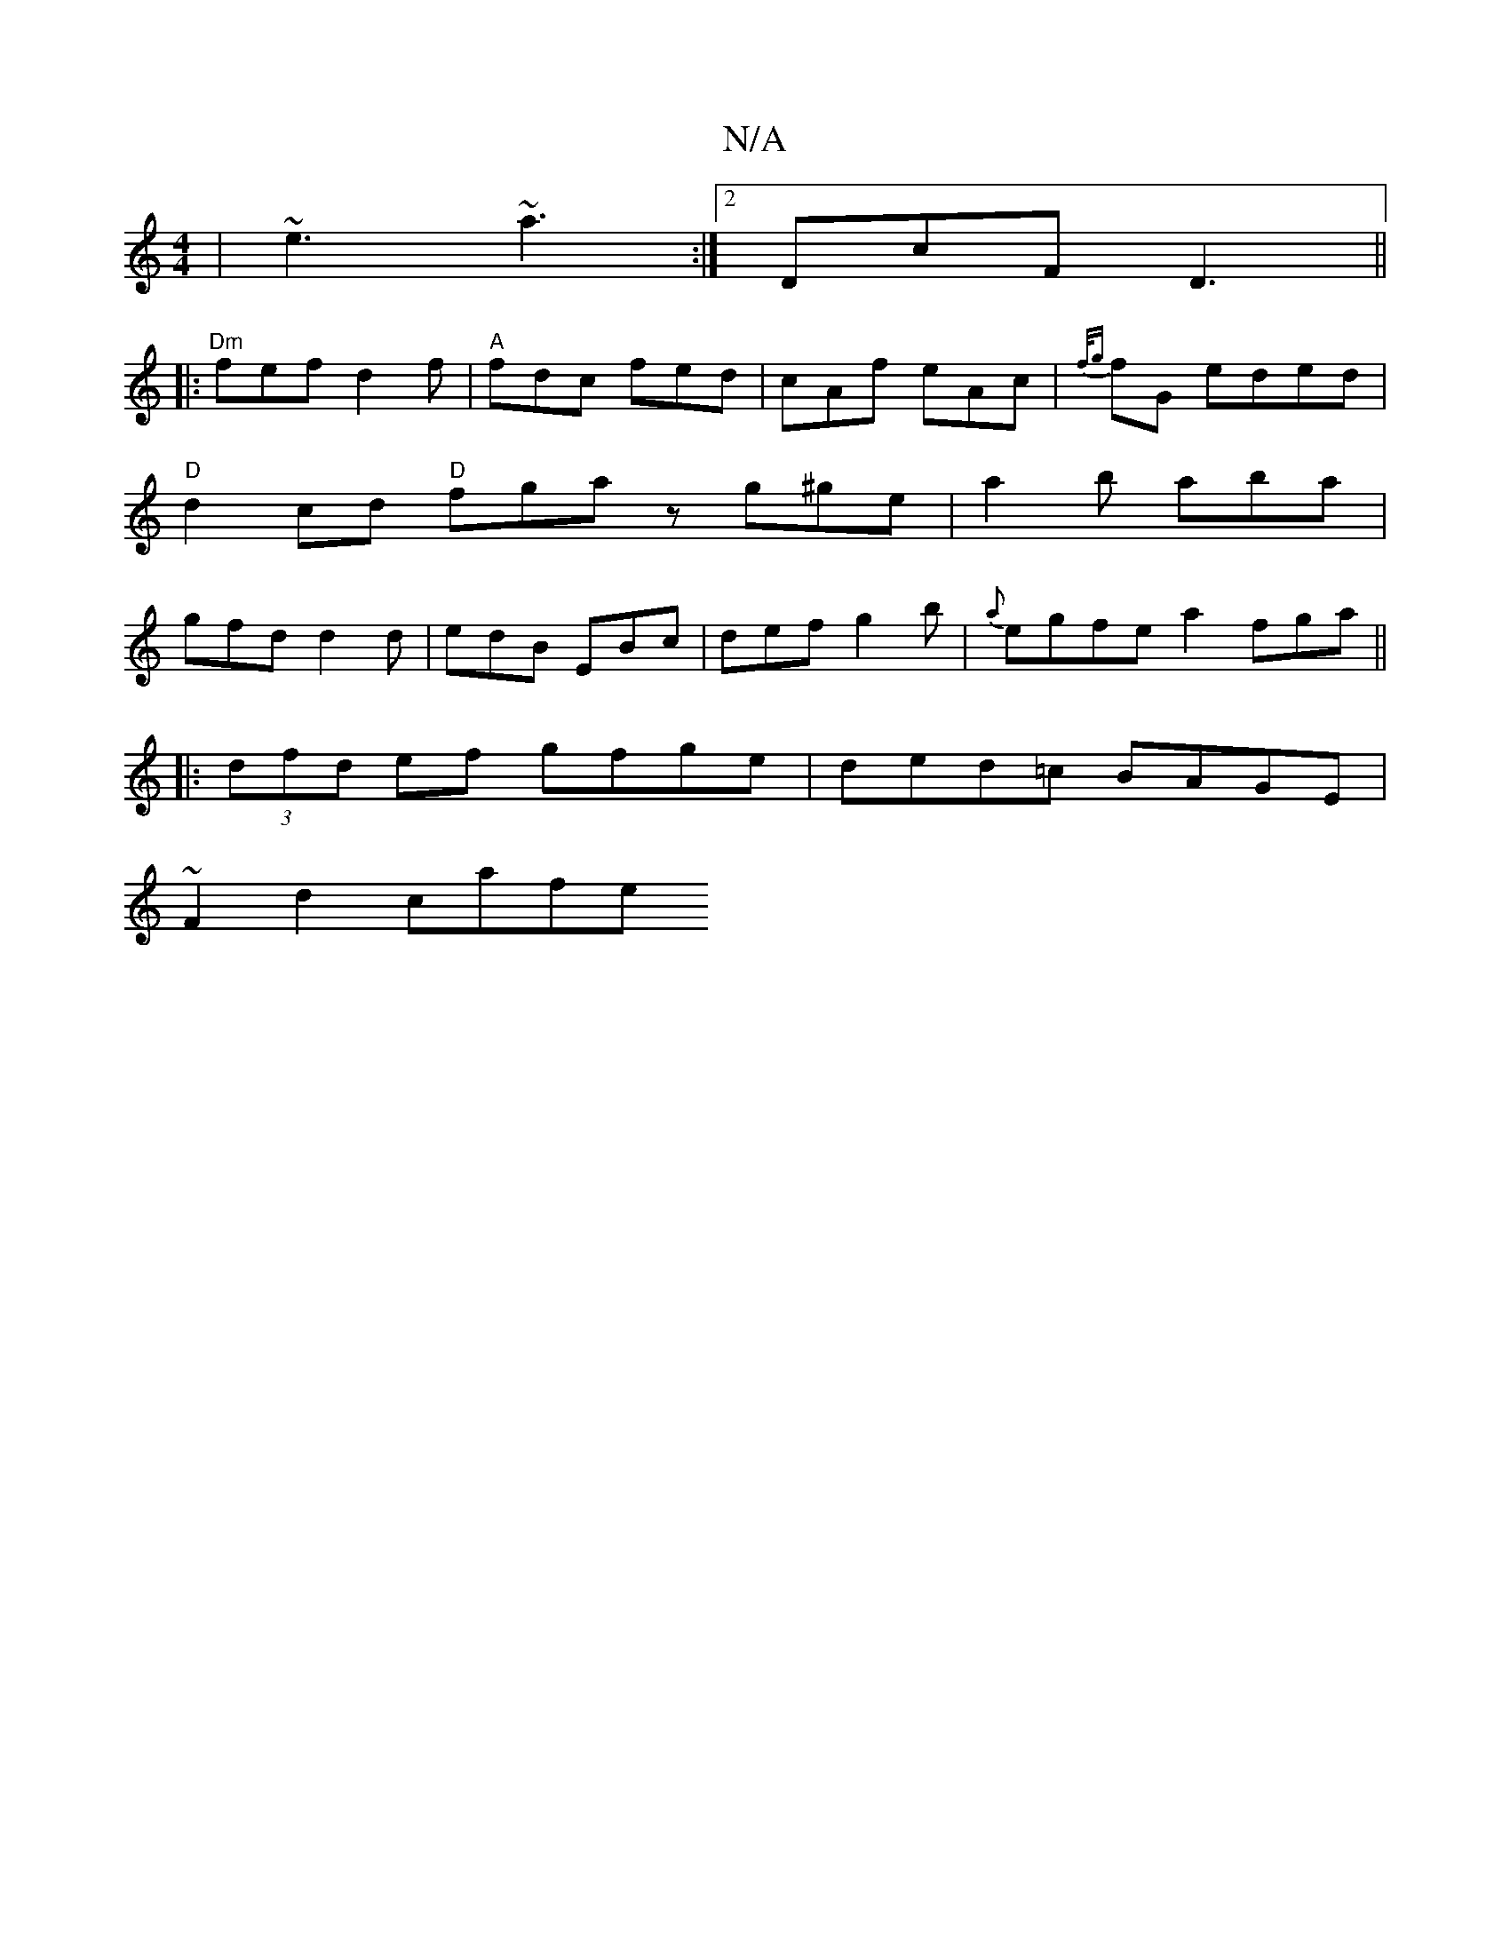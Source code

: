 X:1
T:N/A
M:4/4
R:N/A
K:Cmajor
 | ~e3 ~a3 :|2 DcF D3 ||
|:"Dm"fef d2f|"A" fdc fed |cAf eAc | {f/g}fG eded|"D" d2 cd "D"fga z g^ge|a2 b aba| gfd d2 d | edB EBc | def g2b | {a}egfea2 fga ||
|: (3dfd ef gfge | ded=c BAGE |
~F2d2 cafe 